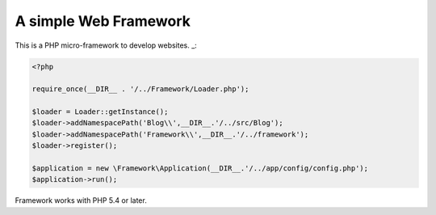 A simple Web Framework
=============================

This is a PHP micro-framework to develop websites. _:

.. code-block:: php

    <?php

    require_once(__DIR__ . '/../Framework/Loader.php');

    $loader = Loader::getInstance();
    $loader->addNamespacePath('Blog\\',__DIR__.'/../src/Blog');
    $loader->addNamespacePath('Framework\\',__DIR__.'/../framework');
    $loader->register();

    $application = new \Framework\Application(__DIR__.'/../app/config/config.php');
    $application->run();

Framework works with PHP 5.4 or later.
